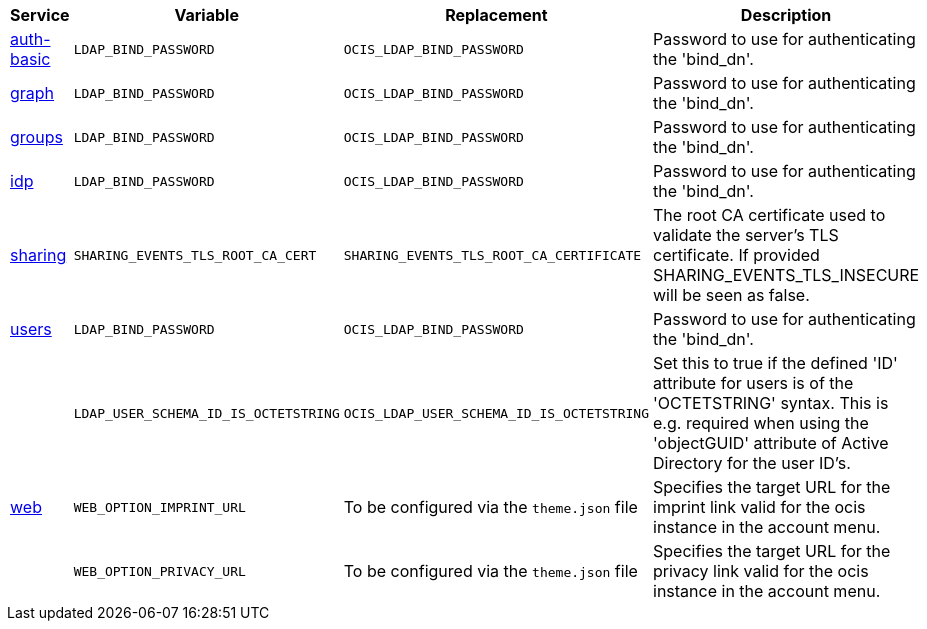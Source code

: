 // Removed Variables between oCIS 4.0.0 and oCIS 5.0.0
// commenting the headline to make it better includable

// table created based on the .md file per 2024.02.12
// the table should be recreated/updated based on the final .md file

[width="100%",cols="~,~,~,~",options="header"]
|===
| Service| Variable| Replacement| Description

| xref:{s-path}/auth-basic.adoc[auth-basic]
| `LDAP_BIND_PASSWORD`
| `OCIS_LDAP_BIND_PASSWORD`
| Password to use for authenticating the 'bind_dn'.

| xref:{s-path}/graph.adoc[graph]
| `LDAP_BIND_PASSWORD`
| `OCIS_LDAP_BIND_PASSWORD`
| Password to use for authenticating the 'bind_dn'.

| xref:{s-path}/groups.adoc[groups]
| `LDAP_BIND_PASSWORD`
| `OCIS_LDAP_BIND_PASSWORD`
| Password to use for authenticating the 'bind_dn'.

| xref:{s-path}/idp.adoc[idp]
| `LDAP_BIND_PASSWORD`
| `OCIS_LDAP_BIND_PASSWORD`
| Password to use for authenticating the 'bind_dn'.

| xref:{s-path}/sharing.adoc[sharing]
| `SHARING_EVENTS_TLS_ROOT_CA_CERT`
| `SHARING_EVENTS_TLS_ROOT_CA_CERTIFICATE`
| The root CA certificate used to validate the server's TLS certificate. If provided SHARING_EVENTS_TLS_INSECURE will be seen as false.

| xref:{s-path}/users.adoc[users]
| `LDAP_BIND_PASSWORD`
| `OCIS_LDAP_BIND_PASSWORD`
| Password to use for authenticating the 'bind_dn'.

|
| `LDAP_USER_SCHEMA_ID_IS_OCTETSTRING`
| `OCIS_LDAP_USER_SCHEMA_ID_IS_OCTETSTRING`
| Set this to true if the defined 'ID' attribute for users is of the 'OCTETSTRING' syntax. This is e.g. required when using the 'objectGUID' attribute of Active Directory for the user ID's.

| xref:{s-path}/web.adoc[web]
| `WEB_OPTION_IMPRINT_URL`
| To be configured via the `theme.json` file
| Specifies the target URL for the imprint link valid for the ocis instance in the account menu.

|
| `WEB_OPTION_PRIVACY_URL`
| To be configured via the `theme.json` file
| Specifies the target URL for the privacy link valid for the ocis instance in the account menu.
|===
